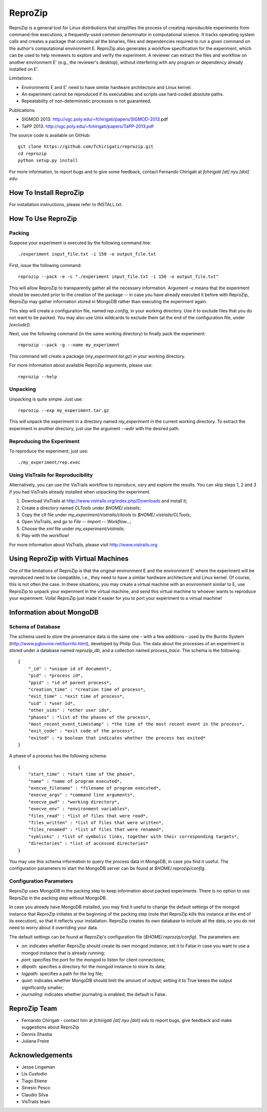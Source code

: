 ========
ReproZip
========

ReproZip is a general tool for Linux distributions that simplifies the process of creating reproducible experiments from command-line executions, a frequently-used common denominator in computational science. It tracks operating system calls and creates a package that contains all the binaries, files and dependencies required to run a given command on the author's computational environment E. ReproZip also generates a workflow specification for the experiment, which can be used to help reviewers to explore and verify the experiment. A reviewer can extract the files and workflow on another environment E' (e.g., the reviewer's desktop), without interfering with any program or dependency already installed on E'.

Limitations:

* Environments E and E' need to have similar hardware architecture and Linux kernel.
* An experiment cannot be reproduced if its executables and scripts use hard-coded absolute paths.
* Repeatability of non-deterministic processes is not guaranteed.

Publications:

* SIGMOD 2013: http://vgc.poly.edu/~fchirigati/papers/SIGMOD-2013.pdf‎
* TaPP 2013: http://vgc.poly.edu/~fchirigati/papers/TaPP-2013.pdf

The source code is available on GitHub::

    git clone https://github.com/fchirigati/reprozip.git
    cd reprozip
    python setup.py install

For more information, to report bugs and to give some feedback, contact Fernando Chirigati at *fchirigati [at] nyu [dot] edu*.

How To Install ReproZip
=======================

For installation instructions, please refer to INSTALL.txt.

How To Use ReproZip
===================

Packing
-------

Suppose your experiment is executed by the following command line::

    ./experiment input_file.txt -i 150 -o output_file.txt
    
First, issue the following command::

    reprozip --pack -e -c "./experiment input_file.txt -i 150 -o output_file.txt"
    
This will allow ReproZip to transparently gather all the necessary information. Argument *-e* means that the experiment should be executed prior to the creation of the package -- in case you have already executed it before with ReproZip, ReproZip may gather information stored in MongoDB rather than executing the experiment again.

This step will create a configuration file, named *rep.config*, in your working directory. Use it to exclude files that you do not want to be packed. You may also use Unix wildcards to exclude them (at the end of the configuration file, under *[exclude]*).

Next, use the following command (in the same working directory) to finally pack the experiment::

    reprozip --pack -g --name my_experiment
    
This command will create a package (*my_experiment.tar.gz*) in your working directory.

For more information about available ReproZip arguments, please use::

    reprozip --help

Unpacking
---------

Unpacking is quite simple. Just use::

    reprozip --exp my_experiment.tar.gz
    
This will unpack the experiment in a directory named *my_experiment* in the current working directory. To extract the experiment in another directory, just use the argument *--wdir* with the desired path.

Reproducing the Experiment
--------------------------

To reproduce the experiment, just use::

    ./my_experiment/rep.exec
    
Using VisTrails for Reproducibility
-----------------------------------

Alternatively, you can use the VisTrails workflow to reproduce, vary and explore the results. You can skip steps 1, 2 and 3 if you had VisTrails already installed when unpacking the experiment.

1. Download VisTrails at http://www.vistrails.org/index.php/Downloads and install it;
2. Create a directory named *CLTools* under *$HOME/.vistrails*;
3. Copy the *clt* file under *my_experiment/vistrails/cltools* to *$HOME/.vistrails/CLTools*;
4. Open VisTrails, and go to *File* -- *Import* -- *Workflow...*;
5. Choose the *xml* file under *my_experiment/vistrails*;
6. Play with the workflow!

For more information about VisTrails, please visit http://www.vistrails.org

Using ReproZip with Virtual Machines
====================================

One of the limitations of ReproZip is that the original environment E and the environment E' where the experiment will be reproduced need to be compatible, i.e., they need to have a similar hardware architecture and Linux kernel. Of course, this is not often the case. In these situations, you may create a virtual machine with an environment similar to E, use ReproZip to unpack your experiment in the virtual machine, and send this virtual machine to whoever wants to reproduce your experiment. Voila! ReproZip just made it easier for you to port your experiment to a virtual machine!

Information about MongoDB
=========================

Schema of Database
------------------

The schema used to store the provenance data is the same one - with a few additions - used by the Burrito System (http://www.pgbovine.net/burrito.html), developed by Philip Guo. The data about the processes of an experiment is stored under a database named *reprozip_db*, and a collection named *process_trace*. The schema is the following::

    {
        "_id" : *unique id of document*,
        "pid" : *process id*,
        "ppid" : *id of parent process*,
        "creation_time" : *creation time of process*,
        "exit_time" : *exit time of process*,
        "uid" : *user id*,
        "other_uids" : *other user ids*,
        "phases" : *list of the phases of the process*,
        "most_recent_event_timestamp" : *the time of the most recent event in the process*,
        "exit_code" : *exit code of the process*,
        "exited" : *a boolean that indicates whether the process has exited*
    }

A phase of a process has the following schema::

    {
        "start_time" : *start time of the phase*,
        "name" : *name of program executed*,
        "execve_filename" : *filename of program executed*,
        "execve_argv" : *command line arguments*,
        "execve_pwd" : *working directory*,
        "execve_env" : *environment variables*,
        "files_read" : *list of files that were read*,
        "files_written" : *list of files that were written*,
        "files_renamed" : *list of files that were renamed*,
        "symlinks" : *list of symbolic links, together with their corresponding targets*,
        "directories" : *list of accessed directories*
    }

You may use this schema information to query the process data in MongoDB, in case you find it useful. The configuration parameters to start the MongoDB server can be found at *$HOME/.reprozip/config*.

Configuration Parameters
------------------------

ReproZip uses MongoDB in the packing step to keep information about packed experiments. There is no option to use ReproZip in the packing step without MongoDB.

In case you already have MongoDB installed, you may find it useful to change the default settings of the mongod instance that ReproZip initiates at the beginning of the packing step (note that ReproZip kills this instance at the end of its execution), so that it reflects your installation. ReproZip creates its own database to include all the data, so you do not need to worry about it overriding your data.

The default settings can be found at ReproZip's configuration file (*$HOME/.reprozip/config*). The parameters are:

* *on*: indicates whether ReproZip should create its own mongod instance; set it to False in case you want to use a mongod instance that is already running;
* *port*: specifies the port for the mongod to listen for client connections;
* *dbpath*: specifies a directory for the mongod instance to store its data;
* *logpath*: specifies a path for the log file;
* *quiet*: indicates whether MongoDB should limit the amount of output; setting it to True keeps the output significantly smaller;
* *journaling*: indicates whether journaling is enabled; the default is False.

ReproZip Team
=============

* Fernando Chirigati - contact him at *fchirigati [at] nyu [dot] edu* to report bugs, give feedback and make suggestions about ReproZip
* Dennis Shasha
* Juliana Freire

Acknowledgements
================

* Jesse Lingeman
* Lis Custodio
* Tiago Etiene
* Sinesio Pesco
* Claudio Silva
* VisTrails team
